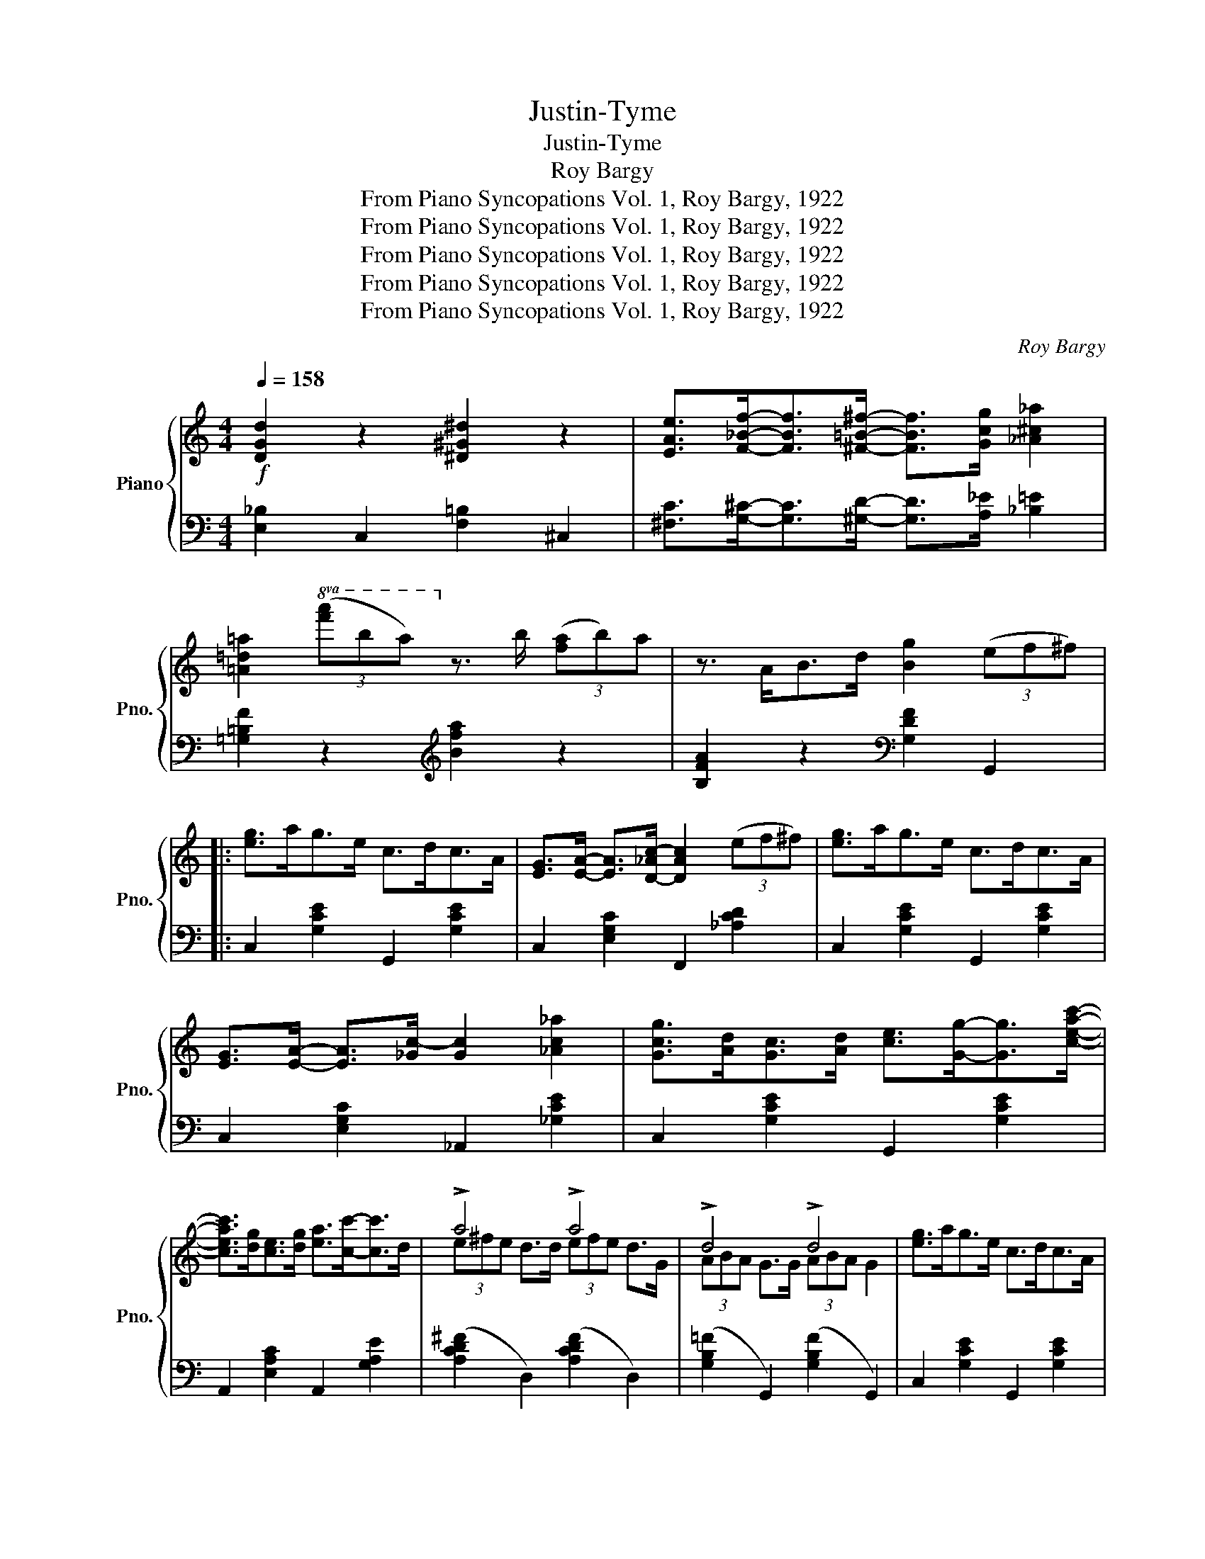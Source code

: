 X:1
T:Justin-Tyme
T:Justin-Tyme
T:Roy Bargy
T:From Piano Syncopations Vol. 1, Roy Bargy, 1922
T:From Piano Syncopations Vol. 1, Roy Bargy, 1922
T:From Piano Syncopations Vol. 1, Roy Bargy, 1922
T:From Piano Syncopations Vol. 1, Roy Bargy, 1922
T:From Piano Syncopations Vol. 1, Roy Bargy, 1922
C:Roy Bargy
Z:From Piano Syncopations Vol. 1, Roy Bargy, 1922
%%score { ( 1 3 ) | 2 }
L:1/8
Q:1/4=158
M:4/4
K:C
V:1 treble nm="Piano" snm="Pno."
V:3 treble 
V:2 bass 
V:1
!f! [DGd]2 z2 [^D^G^d]2 z2 | [EAe]>[F_Bf]-[FBf]>[^F=B^f]- [FBf]>[Gcg] [_A^c_a]2 | %2
 [=A=d=a]2!8va(! (3([f'a']b'a')!8va)! z3/2 b/ (3([fa]b)a | z3/2 A<Bd/ [Bg]2 (3(ef^f) |: %4
 [eg]>ag>e c>dc>A | [EG]>[EA]- [EA]>[D-_Ac-] [DAc]2 (3(ef^f) | [eg]>ag>e c>dc>A | %7
 [EG]>[EA]- [EA]>[_Gc-] [Gc]2 [_Ac_a]2 | [Gcg]>[Ad][Gc]>[Ad] [ce]>[Gg]-[Gg]>[ceac']- | %9
 [ceac']>[dg][ce]>[dg] [ea]>[cc']-[cc']>d | !>!a4 !>!a4 | !>!d4 !>!d4 | [eg]>ag>e c>dc>A | %13
 [EG]>[EA]- [EA]>[D-_Ac-] [DAc]2 (3(ef^f) | [eg]>ag>e c>dc>A | %15
 [EG]>[EA]- [EA]>[EAc]- [EAc]>a[cg]>e | [DGd]2 z2 [_E_A_e]2 z2 | %17
 [EAe]>[F_Bf]-[FBf]>[^F=B^f]- [FBf]>[Gcg] [_A^c_a]2 | %18
 [=A=d=a]2!8va(! (3([f'a']b'[f'a'])!8va)! z3/2 b/ (3([fa]ba) |1 (3z (^AB) g>e [Ec]2 (3(ef^f) :|2 %20
 (3z (^AB) g>e [Ec]>[cc'][cc']>[cc'] |: [_ac']>_B[g_b]>_A [f_a]>_B[g_b]>c | %22
 [_ac']>[ff']-[ff']>[=ec'=e']- [ec'e']>_a [dc'd']2 | [Geg]>F[df]>E [ce]>F[df]>G | %24
 [eg]>[cc']-[cc']>[Bgb]- [Bgb]>A [^fa]2 | [bd']>c[ac']>B [gb]>c[ac']>d | %26
 [bd']>[gg']-[gg']>[^fd'^f']- [fd'f']>d' [=fb=f']2 | [c'e']>d'a>[gb] a>d[ce]>d | %28
 A>[GB]A>D [CE]>D [_B,C]2 | [_ac']>_B[g_b]>_A [f_a]>B[gb]>c | %30
 [_ac']>[ff']-[ff']>[=ec'=e']- [ec'e']>_a [dc'd']2 | [Geg]>F[df]>E [ce]>E[df]>F | %32
 [eg]>[cc']-[cc']>[B^cgb]- [Bcgb]>A [cga]2 | [e=c'e']2 [dbd']>c [ac']>[e^fc'e']- [efc'e']>B | %34
 [eb]2 [Acea]>G [^cg]>[Bgb]- [Bgb]>[^d-c'-^d'] | %35
 [dc'^d']>[ee'][^dc'^d']>[ee'] [cc']>[Afa]-[Afa]>[cegc']- |1 %36
 [cegc']>g (3[c_b]ag (3[cb]ag (3[cb]ag :|2 [cegc']>a [Bfg]>a [cegc']2 z2 || %38
[K:F]!8va(! z3/2 [g'c'']/ f'>c' (3gfc _d2!8va)! | z3/2 [gc']/ f>c (3GFC _D2 | c8- | %41
 c4 [cegc']2 z2 |: [Ad]>FD>[^Gd] ^F>D [_E=Gd]>=A | [Dcd]2- [Dcd]>[^C^c] [Dd]>[Ee][=F=f]>[^F^f] | %44
 [ea]>dA>[ea] ^c>_B [=c_ea]2 | [=Bda]2- [Bda]>[Gg] [^F^f]>[Gg][Aa]>[=B=b] | %46
!8va(! [e_bd']2- [ebd']>c' [_ead']2- [ead']>c' | [=ebd']2- [ebd']>[cc'] [=B=b]>[cc'][dd']>[ee'] | %48
 [fac'f']>^c' [d'g']>^g [ad']>!8va)!^c [d=g]>^G | [Ad]GF[EBd]- [EBd]>e [EBc]2 | %50
 [Ad]>FD>[Gd] ^F>D [_EGd]>=A | [Dcd]2- [Dcd]>[^C^c] [Dd]>[Ee][=F=f]>[^F^f] | %52
 [ea]>dA>[ea] ^c>_B [=c_ea]2 | [=Bda]2- [Bda]>[Gg] [^F^f]>[Gg][Aa]>[=B=b] | %54
!8va(! [e_bd']2- [ebd']>c' [_ead']2- [ead']>c' | [=ebd']2- [ebd']>[cc'] [=B=b]>[cc'][dd']>[ee'] |1 %56
 [fac'f']>e'[^gad']>c'!8va)! [fa]>e[^GAd]>c | [FAd]>fd[EBe]- [EBe]>d [EBc]2 :|2 %58
!8va(! [fac'f']>^c' [d'g']>^g [ad']>!8va)!^c [d=g]f | [FAd]>[EBe]-[EBe]>c [FAf]>[Ff][Fef]>[Fef] |: %60
 [A,F]2 [FAf]2!8va(! [faf']2!8va)! (3(F^FG) | [=B,F_A]2 [=Bf_a]2!8va(! [=bf'_a']2!8va)! (3(fga) | %62
 [cfa]2 [dad']>[cc'] [dad']2 (3(FD)C | z3/2 c'/ [dad']>a c'>[dfd']-[dfd']>c' | %64
 [dbd']2 [dbd']>[cc'] [dbd']2 (3(GE)D | z2!8va(! [dbd']>[cc'] [dbd']>[ee'] [ff']>[gg'] | %66
 (3a'c''c' (3_d'f'f!8va)! (3fc'c (3_dfF | A>c [^GA]>=G [EF]>D [=B,C]>A, | %68
 [A,F]2 [FAf]2!8va(! [faf']2!8va)! (3(F^F)G | [=B,F_A]2 [=Bf_a]2!8va(! [=bf'_a']2!8va)! (3(fga) | %70
 [cfa]2 [dad']>[cc'] [dad']2 (3(FDC) | z3/2 [cc']<[dad'][cc']/ [d^fd']>[cc'][Bb]>[Aa] | %72
 !>![GBdg]4 !>![^Gdf^g]4 | [Acfa]>[Bb][=B=b]>[cc'] [ec'e']2 [dd']2 | %74
 [f_bd'f']>[dd'][ff']>[dd'] [cc']>[Acea]- [Acea]2 |1 [FAcf]>[=e'f']f>F f>F-F>A :|2 %76
 [FAcf]>d[EBc]>[dfg] [FAcf]2 z2 |] %77
V:2
 [E,_B,]2 C,2 [F,=B,]2 ^C,2 | [^F,C]>[G,^C]-[G,C]>[^G,D]- [G,D]>[A,_E] [_B,=E]2 | %2
 [=G,=B,F]2 z2[K:treble] [Bfa]2 z2 | [B,FA]2 z2[K:bass] [G,DF]2 G,,2 |: C,2 [G,CE]2 G,,2 [G,CE]2 | %5
 C,2 [E,G,C]2 F,,2 [_A,CD]2 | C,2 [G,CE]2 G,,2 [G,CE]2 | C,2 [E,G,C]2 _A,,2 [_G,CE]2 | %8
 C,2 [G,CE]2 G,,2 [G,CE]2 | A,,2 [E,A,C]2 A,,2 [G,A,E]2 | ([A,CD^F]2 D,2) ([A,CDF]2 D,2) | %11
 ([G,B,=F]2 G,,2) ([G,B,F]2 G,,2) | C,2 [G,CE]2 G,,2 [G,CE]2 | C,2 [E,G,C]2 F,,2 [_A,CD]2 | %14
 C,2 [G,CE]2 G,,2 [G,CE]2 | C,2 [E,G,C]2 A,,2 [E,G,C]2 | [E,_B,]2 C,2 [F,=B,]2 _D,2 | %17
 [^F,C]>[G,^C]- [G,C]>[^G,D]- [G,D]>[A,_E] [_B,=E]2 | [=G,=B,F]2 z2[K:treble] [Bfa]2 z2 |1 %19
 [B,FA]2[K:bass] [G,B,F]2 [C,G,]2 z2 :|2 [B,FA]2[K:bass] [G,B,F]2 [C,G,]2 z2 |: %21
 [F,,F,]2 [G,,G,]2 [_A,,_A,]2 [G,,G,]2 | [F,,F,]2 [_A,CF]2 [C,C]2 [_A,,_A,]2 | %23
 [C,,C,]2 [D,,D,]2 [E,,E,]2 [D,,D,]2 | [C,,C,]2 [G,CE]2 [E,,E,]2 [_E,,_E,]2 | %25
 [D,,D,]2 [A,C=F]2 G,,2 [A,CF]2 | D,2 [G,B,F]2 G,,2 [G,B,F]2 | [C,C]2 z2 z4 | z4 z2 [C,E,]2 | %29
 [F,,F,]2 [G,,G,]2 [_A,,_A,]2 [G,,G,]2 | [F,,F,]2 [_A,CF]2 [C,C]2 [_A,,_A,]2 | %31
 [C,,C,]2 [D,,D,]2 [E,,E,]2 [D,,D,]2 | [C,,C,]2 [G,CE]2 E,2 [G,A,^C]2 | %33
 [D,,D,]2 [E,,E,]2 [^F,,^F,]2 [=A,,=A,]2 | [G,,G,]2 [G,CE]2 [E,,E,]2 [G,A,^C]2 | %35
 [D,,D,]2 [^F,A,C]2 G,,2 [=F,G,B,]2 |1 [C,C]2 [C,,C,]2 [D,,D,]2 [E,,E,]2 :|2 %37
 [C,C]2 [G,,G,]2 [C,,C,]2 z2 ||[K:F][K:treble] [CFA]6 [=B,F^G]2 |[K:bass] [C,F,A,]6 [=B,,F,^G,]2 | %40
 z2 [C,G,]2 [C,_A,]2 [C,=A,]2 | [C,B,]2 [C,,C,]2[I:staff -1] [CEB]2[I:staff +1] z2 |: %42
[K:bass] [C,A,]3 [=B,,^G,]- [B,,G,]2 [_B,,=G,]2 | [A,,^F,]2 [D,F,C]2 D,,2 [D,A,C]2 | %44
 [=B,=F]3 [_B,=E]- [B,E]2 [A,_E_G]2 | [G,DF]2 [FG]2 G,,2 [G,B,F]2 | G,,2 [B,CE]2 ^F,,2 [A,C_E]2 | %47
 G,,2 [B,C=E]2 C,2 [B,CE]2 | [F,,C,A,]8 | z2 G,,[C,E,B,]- [C,E,B,]2 [C,E,B,]2 | %50
 [C,A,]3 [=B,,^G,]- [B,,G,]2 [_B,,=G,]2 | [A,,^F,]2 [D,F,C]2 D,,2 [D,A,C]2 | %52
 [=B,=F]3 [_B,=E]- [B,E]2 [A,_E_G]2 | [G,DF]2 [FG]2 G,,2 [G,B,F]2 | G,,2 [B,CE]2 ^F,,2 [A,C_E]2 | %55
 G,,2 [B,C=E]2 C,2 [B,CE]2 |1 [F,,C,A,]8 | [A,,F,C]3 [G,,G,]- [G,,G,]2 [C,,C,]2 :|2 [F,,C,A,]8 | %59
 [A,,F,C]2 [G,,G,]2 [F,,F,]2 z2 |:[K:bass] [D,,A,,D,]2 [A,D]2[K:treble] [Ad]2 z2 | %61
[K:bass] [_D,,_D,]2 [_DF]2[K:treble] [_df]2 z2 |[K:bass] [F,,F,]2 [A,C]2 [A,CF]2 [C,,C,]2 | %63
 [F,,F,]2 [A,CF]2 [A,,A,]2 [_A,,_A,]2 | [G,,G,]2 [G,B,C]2 [B,CE]2 [C,,C,]2 | %65
 [G,,G,]2 [B,CE]2 C,2 [B,CE]2 |[K:treble] [CFA]2 [=B,F_A]2[K:bass] [C,F,A,]2 [=B,,F,_A,]2 | %67
 [C,F,A,]8 | [D,,A,,D,]2 [A,D]2[K:treble] [Ad]2 z2 | %69
[K:bass] [_D,,_D,]2 [_DF]2[K:treble] [_df]2[K:bass] z2 | [F,,F,]2 [A,C]2 [A,CF]2 [C,,C,]2 | %71
 [F,,F,]2 [F,A,C]2 [D,,D,]2 [^F,A,C]2 | ([B,D]2 B,,2) ([=B,DF]2 =B,,2) | %73
 [C,C]2 [F,A,C]2 [D,,D,]2 [^F,A,C]2 | [G,,G,]2 [G,_B,DF]2 [C,,C,]2 [B,CE]2 |1 [F,,C,A,]6 F,2 :|2 %76
 [F,,F,]2 C,2 [F,,C,A,]2 z2 |] %77
V:3
 x8 | x8 | x2!8va(! x2!8va)! x4 | x8 |: x8 | x8 | x8 | x8 | x8 | x8 | (3e^fe d>d (3efe d>G | %11
 (3ABA G>G (3ABA G2 | x8 | x8 | x8 | x8 | x8 | x8 | x2!8va(! x2!8va)! x4 |1 x8 :|2 x8 |: x8 | x8 | %23
 x8 | x8 | x8 | x8 | x8 | x8 | x8 | x8 | x8 | x8 | x8 | x8 | x8 |1 x8 :|2 x8 || %38
[K:F]!8va(! x8!8va)! | x8 | z2 (3ECE F>D^F>_E | [EG]4 x4 |: x8 | x8 | x8 | x8 |!8va(! x8 | x8 | %48
 x11/2!8va)! x5/2 | x8 | x8 | x8 | x8 | x8 |!8va(! x8 | x8 |1 x4!8va)! x4 | x8 :|2 %58
!8va(! x11/2!8va)! x5/2 | x8 |: x4!8va(! x2!8va)! x2 | x4!8va(! x2!8va)! x2 | x8 | x8 | x8 | %65
 x2!8va(! x6 | x4!8va)! x4 | x8 | x4!8va(! x2!8va)! x2 | x4!8va(! x2!8va)! x2 | x8 | x8 | x8 | x8 | %74
 x8 |1 x8 :|2 x8 |] %77

